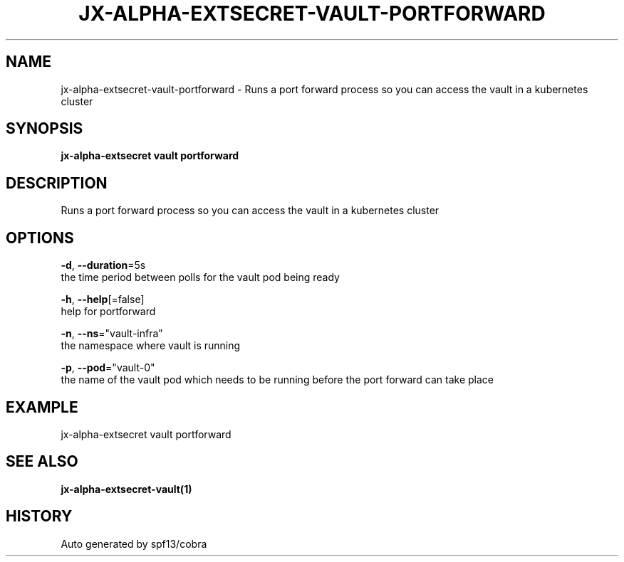 .TH "JX-ALPHA-EXTSECRET\-VAULT\-PORTFORWARD" "1" "" "Auto generated by spf13/cobra" "" 
.nh
.ad l


.SH NAME
.PP
jx\-alpha\-extsecret\-vault\-portforward \- Runs a port forward process so you can access the vault in a kubernetes cluster


.SH SYNOPSIS
.PP
\fBjx\-alpha\-extsecret vault portforward\fP


.SH DESCRIPTION
.PP
Runs a port forward process so you can access the vault in a kubernetes cluster


.SH OPTIONS
.PP
\fB\-d\fP, \fB\-\-duration\fP=5s
    the time period between polls for the vault pod being ready

.PP
\fB\-h\fP, \fB\-\-help\fP[=false]
    help for portforward

.PP
\fB\-n\fP, \fB\-\-ns\fP="vault\-infra"
    the namespace where vault is running

.PP
\fB\-p\fP, \fB\-\-pod\fP="vault\-0"
    the name of the vault pod which needs to be running before the port forward can take place


.SH EXAMPLE
.PP
jx\-alpha\-extsecret vault portforward


.SH SEE ALSO
.PP
\fBjx\-alpha\-extsecret\-vault(1)\fP


.SH HISTORY
.PP
Auto generated by spf13/cobra

